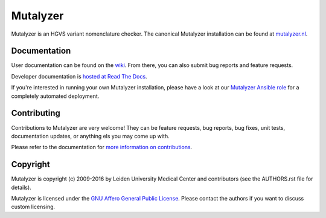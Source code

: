 Mutalyzer
=========

Mutalyzer is an HGVS variant nomenclature checker. The canonical Mutalyzer
installation can be found at `mutalyzer.nl <https://mutalyzer.nl>`_.


Documentation
-------------

User documentation can be found on the `wiki
<https://humgenprojects.lumc.nl/trac/mutalyzer>`_. From there, you can also
submit bug reports and feature requests.

Developer documentation is `hosted at Read The Docs
<http://mutalyzer.readthedocs.org>`_.

If you're interested in running your own Mutalyzer installation, please have a
look at our `Mutalyzer Ansible role
<https://github.com/mutalyzer/ansible-role-mutalyzer>`_ for a completely
automated deployment.


Contributing
------------

Contributions to Mutalyzer are very welcome! They can be feature requests, bug
reports, bug fixes, unit tests, documentation updates, or anything els you may
come up with.

Please refer to the documentation for `more information on contributions
<http://mutalyzer.readthedocs.org/en/latest/contributing.html>`_.


Copyright
---------

Mutalyzer is copyright (c) 2009-2016 by Leiden University Medical Center and
contributors (see the AUTHORS.rst file for details).

Mutalyzer is licensed under the `GNU Affero General Public License
<http://www.gnu.org/licenses/agpl-3.0.html>`_. Please contact the authors if
you want to discuss custom licensing.


.. _Sphinx: http://sphinx-doc.org/
